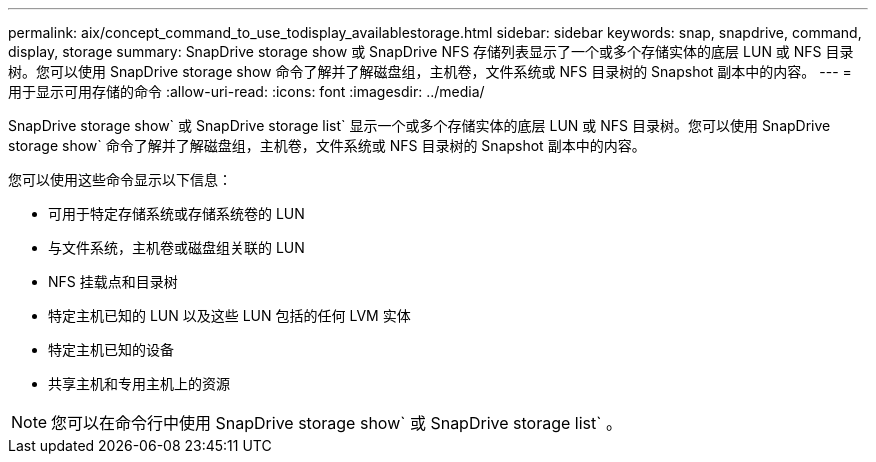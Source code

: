 ---
permalink: aix/concept_command_to_use_todisplay_availablestorage.html 
sidebar: sidebar 
keywords: snap, snapdrive, command, display, storage 
summary: SnapDrive storage show 或 SnapDrive NFS 存储列表显示了一个或多个存储实体的底层 LUN 或 NFS 目录树。您可以使用 SnapDrive storage show 命令了解并了解磁盘组，主机卷，文件系统或 NFS 目录树的 Snapshot 副本中的内容。 
---
= 用于显示可用存储的命令
:allow-uri-read: 
:icons: font
:imagesdir: ../media/


[role="lead"]
SnapDrive storage show` 或 SnapDrive storage list` 显示一个或多个存储实体的底层 LUN 或 NFS 目录树。您可以使用 SnapDrive storage show` 命令了解并了解磁盘组，主机卷，文件系统或 NFS 目录树的 Snapshot 副本中的内容。

您可以使用这些命令显示以下信息：

* 可用于特定存储系统或存储系统卷的 LUN
* 与文件系统，主机卷或磁盘组关联的 LUN
* NFS 挂载点和目录树
* 特定主机已知的 LUN 以及这些 LUN 包括的任何 LVM 实体
* 特定主机已知的设备
* 共享主机和专用主机上的资源



NOTE: 您可以在命令行中使用 SnapDrive storage show` 或 SnapDrive storage list` 。
